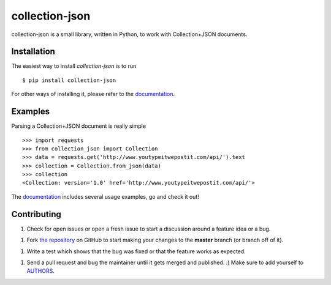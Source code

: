 collection-json
===============

.. image:: https://badge.fury.io/py/collection-json.png
    :target: http://badge.fury.io/py/collection-json

.. image:: https://travis-ci.org/ricardokirkner/collection-json.python.png?branch=master
    :target: https://travis-ci.org/ricardokirkner/collection-json.python

.. image:: https://coveralls.io/repos/ricardokirkner/collection-json.python/badge.png
    :target: https://coveralls.io/r/ricardokirkner/collection-json.python


collection-json is a small library, written in Python, to work with
Collection+JSON documents.


Installation
------------

The easiest way to install `collection-json` is to run
::

    $ pip install collection-json


For other ways of installing it, please refer to the documentation_.


Examples
--------

Parsing a Collection+JSON document is really simple
::

    >>> import requests
    >>> from collection_json import Collection
    >>> data = requests.get('http://www.youtypeitwepostit.com/api/').text
    >>> collection = Collection.from_json(data)
    >>> collection
    <Collection: version='1.0' href='http://www.youtypeitwepostit.com/api/'>


The documentation_ includes several usage examples, go and check it out!


.. _documentation: http://collection-json.readthedocs.org


Contributing
------------

1. Check for open issues or open a fresh issue to start a discussion around a
   feature idea or a bug.
1. Fork `the repository`_ on GitHub to start making your changes to the
   **master** branch (or branch off of it).
1. Write a test which shows that the bug was fixed or that the feature works
   as expected.
1. Send a pull request and bug the maintainer until it gets merged and
   published. :) Make sure to add yourself to AUTHORS_.

.. _`the repository`: https://github.com/ricardokirkner/collection-json.python
.. _AUTHORS: https://github.com/ricardokirkner/collection-json.python/blob/master/AUTHORS.txt


